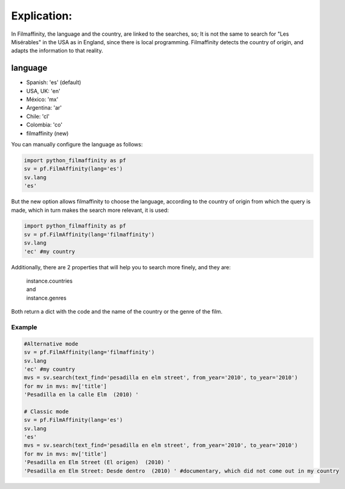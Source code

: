 
Explication:
============

In Filmaffinity, the language and the country, are linked to the searches, so; It is not the same to search for "Les Misérables" in the USA as in England, since there is local programming.
Filmaffinity detects the country of origin, and adapts the information to that reality. 

language
********

- Spanish: 'es' (default)
- USA, UK: 'en'
- México: 'mx'
- Argentina: 'ar'
- Chile: 'cl'
- Colombia: 'co'
- filmaffinity (new)

You can manually configure the language as follows:

.. code-block:: python

  import python_filmaffinity as pf
  sv = pf.FilmAffinity(lang='es')
  sv.lang
  'es'
  
But the new option allows filmaffinity to choose the language, according to the country of origin from which the query is made, which in turn makes the search more relevant, it is used:

.. code-block:: python
  
  import python_filmaffinity as pf
  sv = pf.FilmAffinity(lang='filmaffinity')
  sv.lang
  'ec' #my country

Additionally, there are 2 properties that will help you to search more finely, and they are:

    | instance.countries
    | and
    | instance.genres
  
Both return a dict with the code and the name of the country or the genre of the film.

Example
-------

.. code-block:: python

  #Alternative mode
  sv = pf.FilmAffinity(lang='filmaffinity')
  sv.lang                                                                                                                 
  'ec' #my country
  mvs = sv.search(text_find='pesadilla en elm street', from_year='2010', to_year='2010')                                  
  for mv in mvs: mv['title']                                                                                              
  'Pesadilla en la calle Elm  (2010) '
  
  # Classic mode
  sv = pf.FilmAffinity(lang='es')
  sv.lang
  'es'
  mvs = sv.search(text_find='pesadilla en elm street', from_year='2010', to_year='2010')
  for mv in mvs: mv['title']
  'Pesadilla en Elm Street (El origen)  (2010) '
  'Pesadilla en Elm Street: Desde dentro  (2010) ' #documentary, which did not come out in my country

